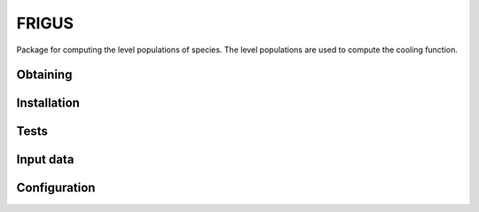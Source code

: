 FRIGUS
======

Package for computing the level populations of species. The level populations are used
to compute the cooling function.

Obtaining
---------

Installation
------------

Tests
-----

Input data
----------

Configuration
-------------


